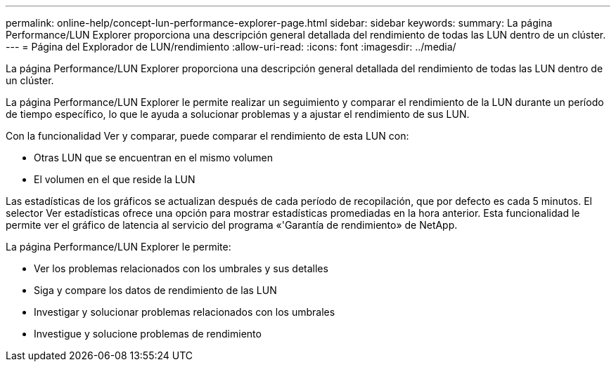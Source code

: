 ---
permalink: online-help/concept-lun-performance-explorer-page.html 
sidebar: sidebar 
keywords:  
summary: La página Performance/LUN Explorer proporciona una descripción general detallada del rendimiento de todas las LUN dentro de un clúster. 
---
= Página del Explorador de LUN/rendimiento
:allow-uri-read: 
:icons: font
:imagesdir: ../media/


[role="lead"]
La página Performance/LUN Explorer proporciona una descripción general detallada del rendimiento de todas las LUN dentro de un clúster.

La página Performance/LUN Explorer le permite realizar un seguimiento y comparar el rendimiento de la LUN durante un período de tiempo específico, lo que le ayuda a solucionar problemas y a ajustar el rendimiento de sus LUN.

Con la funcionalidad Ver y comparar, puede comparar el rendimiento de esta LUN con:

* Otras LUN que se encuentran en el mismo volumen
* El volumen en el que reside la LUN


Las estadísticas de los gráficos se actualizan después de cada período de recopilación, que por defecto es cada 5 minutos. El selector Ver estadísticas ofrece una opción para mostrar estadísticas promediadas en la hora anterior. Esta funcionalidad le permite ver el gráfico de latencia al servicio del programa «'Garantía de rendimiento» de NetApp.

La página Performance/LUN Explorer le permite:

* Ver los problemas relacionados con los umbrales y sus detalles
* Siga y compare los datos de rendimiento de las LUN
* Investigar y solucionar problemas relacionados con los umbrales
* Investigue y solucione problemas de rendimiento

